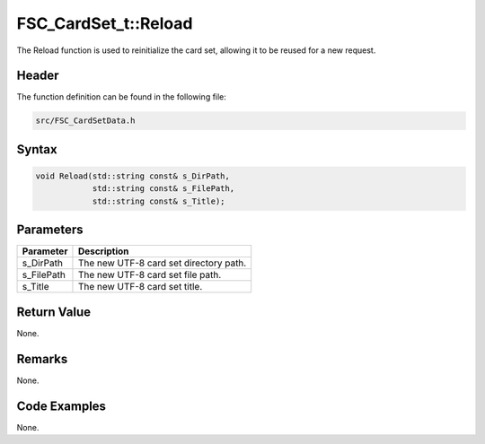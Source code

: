 FSC_CardSet_t::Reload
=====================
The Reload function is used to reinitialize the card set, allowing it to be 
reused for a new request.

Header
------
The function definition can be found in the following file:

.. code-block:: c

    src/FSC_CardSetData.h


Syntax
------
.. code-block:: c

    void Reload(std::string const& s_DirPath, 
                std::string const& s_FilePath, 
                std::string const& s_Title);


Parameters
----------
.. list-table::
    :header-rows: 1

    * - Parameter
      - Description
    * - s_DirPath
      - The new UTF-8 card set directory path.
    * - s_FilePath
      - The new UTF-8 card set file path.
    * - s_Title
      - The new UTF-8 card set title.


Return Value
------------
None.

Remarks
-------
None.

Code Examples
-------------
None.